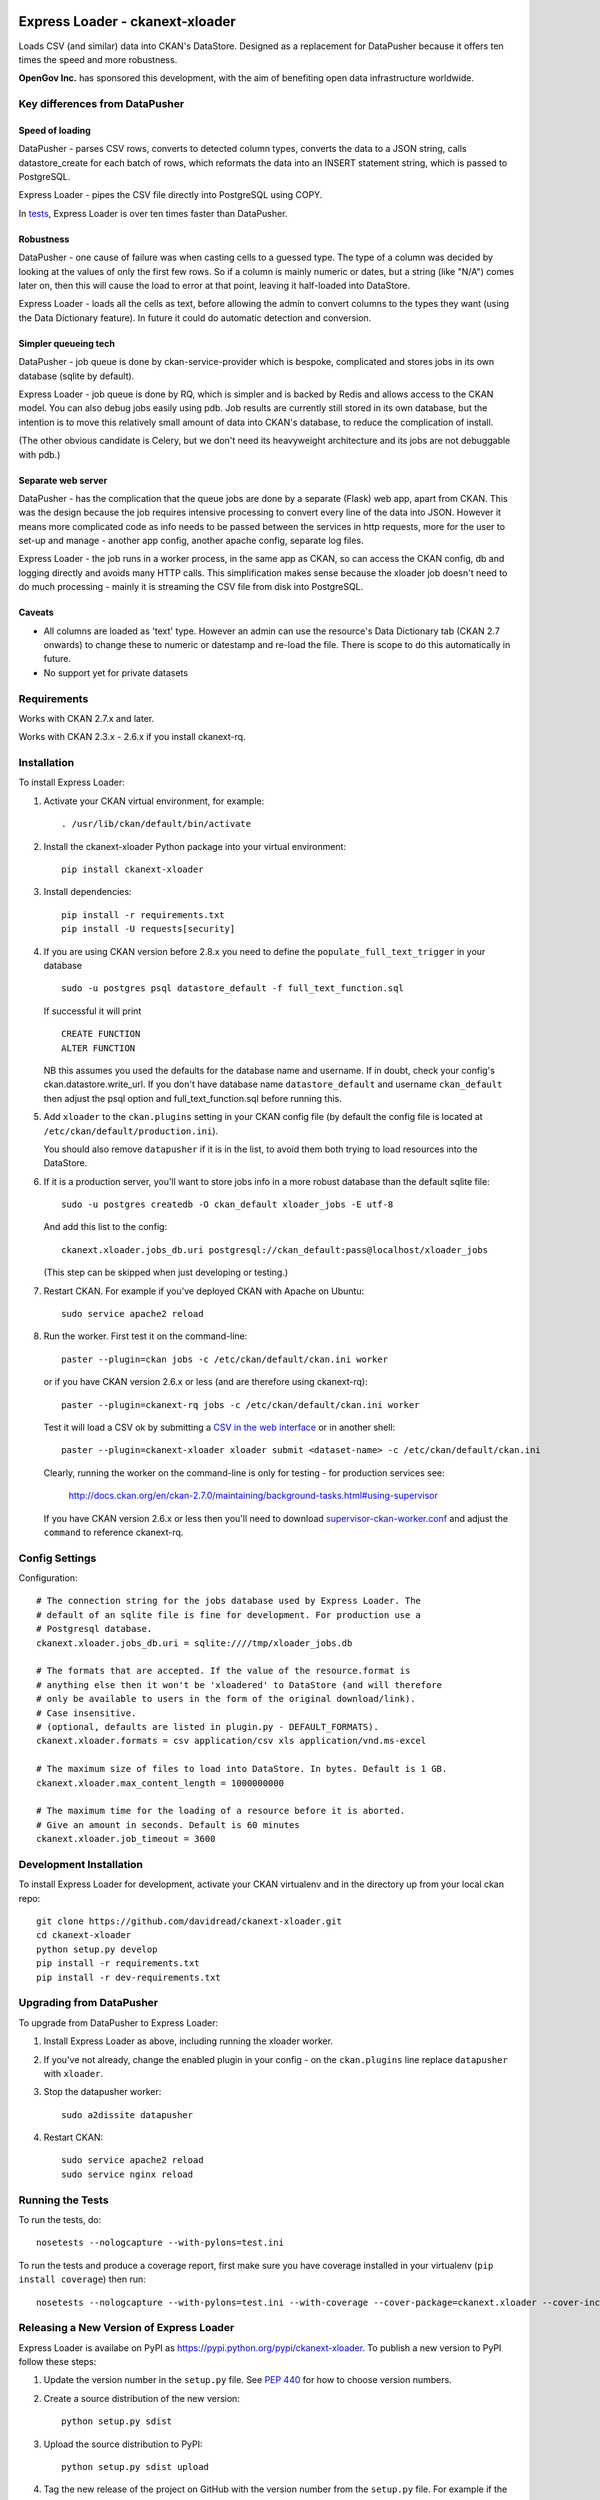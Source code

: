 .. You should enable this project on travis-ci.org and coveralls.io to make
   these badges work. The necessary Travis and Coverage config files have been
   generated for you.

.. .. image:: https://travis-ci.org/davidread/ckanext-xloader.svg?branch=master
..     :target: https://travis-ci.org/davidread/ckanext-xloader

.. .. image:: https://coveralls.io/repos/davidread/ckanext-xloader/badge.svg
..   :target: https://coveralls.io/r/davidread/ckanext-xloader

.. image:: https://pypip.in/download/ckanext-xloader/badge.svg
    :target: https://pypi.python.org/pypi//ckanext-xloader/
    :alt: Downloads

.. image:: https://pypip.in/version/ckanext-xloader/badge.svg
    :target: https://pypi.python.org/pypi/ckanext-xloader/
    :alt: Latest Version

.. image:: https://pypip.in/py_versions/ckanext-xloader/badge.svg
    :target: https://pypi.python.org/pypi/ckanext-xloader/
    :alt: Supported Python versions

.. image:: https://pypip.in/status/ckanext-xloader/badge.svg
    :target: https://pypi.python.org/pypi/ckanext-xloader/
    :alt: Development Status

.. image:: https://pypip.in/license/ckanext-xloader/badge.svg
    :target: https://pypi.python.org/pypi/ckanext-xloader/
    :alt: License

================================
Express Loader - ckanext-xloader
================================

Loads CSV (and similar) data into CKAN's DataStore. Designed as a replacement for DataPusher because it offers ten times the speed and more robustness.

**OpenGov Inc.** has sponsored this development, with the aim of benefiting open data infrastructure worldwide.

-------------------------------
Key differences from DataPusher
-------------------------------

Speed of loading
----------------

DataPusher - parses CSV rows, converts to detected column types, converts the data to a JSON string, calls datastore_create for each batch of rows, which reformats the data into an INSERT statement string, which is passed to PostgreSQL.

Express Loader - pipes the CSV file directly into PostgreSQL using COPY.

In `tests <https://github.com/davidread/ckanext-xloader/issues/25>`_, Express Loader is over ten times faster than DataPusher.

Robustness
----------

DataPusher - one cause of failure was when casting cells to a guessed type. The type of a column was decided by looking at the values of only the first few rows. So if a column is mainly numeric or dates, but a string (like "N/A") comes later on, then this will cause the load to error at that point, leaving it half-loaded into DataStore.

Express Loader - loads all the cells as text, before allowing the admin to convert columns to the types they want (using the Data Dictionary feature). In future it could do automatic detection and conversion.

Simpler queueing tech
----------------------

DataPusher - job queue is done by ckan-service-provider which is bespoke, complicated and stores jobs in its own database (sqlite by default).

Express Loader - job queue is done by RQ, which is simpler and is backed by Redis and allows access to the CKAN model. You can also debug jobs easily using pdb. Job results are currently still stored in its own database, but the intention is to move this relatively small amount of data into CKAN's database, to reduce the complication of install.

(The other obvious candidate is Celery, but we don't need its heavyweight architecture and its jobs are not debuggable with pdb.)

Separate web server
-------------------

DataPusher - has the complication that the queue jobs are done by a separate (Flask) web app, apart from CKAN. This was the design because the job requires intensive processing to convert every line of the data into JSON. However it means more complicated code as info needs to be passed between the services in http requests, more for the user to set-up and manage - another app config, another apache config, separate log files.

Express Loader - the job runs in a worker process, in the same app as CKAN, so can access the CKAN config, db and logging directly and avoids many HTTP calls. This simplification makes sense because the xloader job doesn't need to do much processing - mainly it is streaming the CSV file from disk into PostgreSQL.

Caveats
-------

* All columns are loaded as 'text' type. However an admin can use the resource's Data Dictionary tab (CKAN 2.7 onwards) to change these to numeric or datestamp and re-load the file. There is scope to do this automatically in future.
* No support yet for private datasets


------------
Requirements
------------

Works with CKAN 2.7.x and later.

Works with CKAN 2.3.x - 2.6.x if you install ckanext-rq.


------------
Installation
------------

To install Express Loader:

1. Activate your CKAN virtual environment, for example::

     . /usr/lib/ckan/default/bin/activate

2. Install the ckanext-xloader Python package into your virtual environment::

     pip install ckanext-xloader

3. Install dependencies::

     pip install -r requirements.txt
     pip install -U requests[security]

4. If you are using CKAN version before 2.8.x you need to define the
   ``populate_full_text_trigger`` in your database
   ::

     sudo -u postgres psql datastore_default -f full_text_function.sql

   If successful it will print
   ::

     CREATE FUNCTION
     ALTER FUNCTION

   NB this assumes you used the defaults for the database name and username.
   If in doubt, check your config's ckan.datastore.write_url. If you don't have
   database name ``datastore_default`` and username ``ckan_default`` then adjust
   the psql option and full_text_function.sql before running this.

5. Add ``xloader`` to the ``ckan.plugins`` setting in your CKAN
   config file (by default the config file is located at
   ``/etc/ckan/default/production.ini``).

   You should also remove ``datapusher`` if it is in the list, to avoid them
   both trying to load resources into the DataStore.

6. If it is a production server, you'll want to store jobs info in a more robust
   database than the default sqlite file::

     sudo -u postgres createdb -O ckan_default xloader_jobs -E utf-8

   And add this list to the config::

     ckanext.xloader.jobs_db.uri postgresql://ckan_default:pass@localhost/xloader_jobs

   (This step can be skipped when just developing or testing.)

7. Restart CKAN. For example if you've deployed CKAN with Apache on Ubuntu::

     sudo service apache2 reload

8. Run the worker. First test it on the command-line::

     paster --plugin=ckan jobs -c /etc/ckan/default/ckan.ini worker

   or if you have CKAN version 2.6.x or less (and are therefore using ckanext-rq)::

     paster --plugin=ckanext-rq jobs -c /etc/ckan/default/ckan.ini worker

   Test it will load a CSV ok by submitting a `CSV in the web interface <http://docs.ckan.org/projects/datapusher/en/latest/using.html#ckan-2-2-and-above>`_
   or in another shell::

     paster --plugin=ckanext-xloader xloader submit <dataset-name> -c /etc/ckan/default/ckan.ini

   Clearly, running the worker on the command-line is only for testing - for
   production services see:

       http://docs.ckan.org/en/ckan-2.7.0/maintaining/background-tasks.html#using-supervisor

   If you have CKAN version 2.6.x or less then you'll need to download
   `supervisor-ckan-worker.conf <https://raw.githubusercontent.com/ckan/ckan/master/ckan/config/supervisor-ckan-worker.conf>`_ and adjust the ``command`` to reference
   ckanext-rq.


---------------
Config Settings
---------------

Configuration:

::

    # The connection string for the jobs database used by Express Loader. The
    # default of an sqlite file is fine for development. For production use a
    # Postgresql database.
    ckanext.xloader.jobs_db.uri = sqlite:////tmp/xloader_jobs.db

    # The formats that are accepted. If the value of the resource.format is
    # anything else then it won't be 'xloadered' to DataStore (and will therefore
    # only be available to users in the form of the original download/link).
    # Case insensitive.
    # (optional, defaults are listed in plugin.py - DEFAULT_FORMATS).
    ckanext.xloader.formats = csv application/csv xls application/vnd.ms-excel

    # The maximum size of files to load into DataStore. In bytes. Default is 1 GB.
    ckanext.xloader.max_content_length = 1000000000

    # The maximum time for the loading of a resource before it is aborted.
    # Give an amount in seconds. Default is 60 minutes
    ckanext.xloader.job_timeout = 3600

------------------------
Development Installation
------------------------

To install Express Loader for development, activate your CKAN virtualenv and
in the directory up from your local ckan repo::

    git clone https://github.com/davidread/ckanext-xloader.git
    cd ckanext-xloader
    python setup.py develop
    pip install -r requirements.txt
    pip install -r dev-requirements.txt


-------------------------
Upgrading from DataPusher
-------------------------

To upgrade from DataPusher to Express Loader:

1. Install Express Loader as above, including running the xloader worker.

2. If you've not already, change the enabled plugin in your config - on the
   ``ckan.plugins`` line replace ``datapusher`` with ``xloader``.

3. Stop the datapusher worker::

       sudo a2dissite datapusher

4. Restart CKAN::

       sudo service apache2 reload
       sudo service nginx reload

-----------------
Running the Tests
-----------------

To run the tests, do::

    nosetests --nologcapture --with-pylons=test.ini

To run the tests and produce a coverage report, first make sure you have
coverage installed in your virtualenv (``pip install coverage``) then run::

    nosetests --nologcapture --with-pylons=test.ini --with-coverage --cover-package=ckanext.xloader --cover-inclusive --cover-erase --cover-tests

-----------------------------------------
Releasing a New Version of Express Loader
-----------------------------------------

Express Loader is availabe on PyPI as https://pypi.python.org/pypi/ckanext-xloader.
To publish a new version to PyPI follow these steps:

1. Update the version number in the ``setup.py`` file.
   See `PEP 440 <http://legacy.python.org/dev/peps/pep-0440/#public-version-identifiers>`_
   for how to choose version numbers.

2. Create a source distribution of the new version::

     python setup.py sdist

3. Upload the source distribution to PyPI::

     python setup.py sdist upload

4. Tag the new release of the project on GitHub with the version number from
   the ``setup.py`` file. For example if the version number in ``setup.py`` is
   0.0.2 then do::

       git tag 0.0.2
       git push --tags

